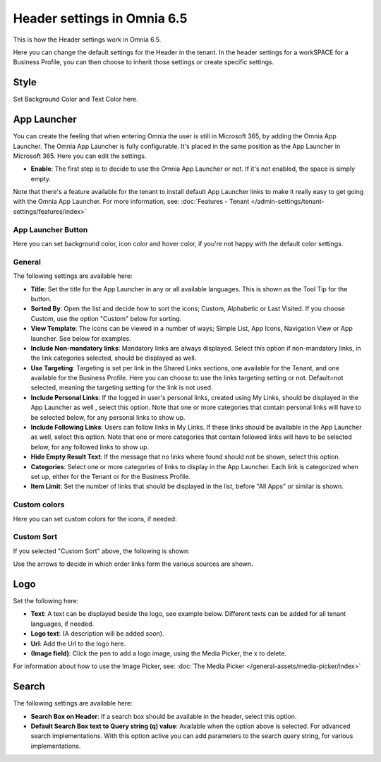 Header settings in Omnia 6.5
==============================

This is how the Header settings work in Omnia 6.5.

Here you can change the default settings for the Header in the tenant. In the header settings for a workSPACE for a Business Profile, you can then choose to inherit those settings or create specific settings. 

.. image:: tenant-settings-header-65.png

Style
*********
Set Background Color and Text Color here.

.. image:: tenant-header-settings-65.png

App Launcher
***************
You can create the feeling that when entering Omnia the user is still in Microsoft 365, by adding the Omnia App Launcher. The Omnia App Launcher is fully configurable. It's placed in the same position as the App Launcher in Microsoft 365. Here you can edit the settings. 

.. image:: omnia-app-launcher-65.png

+ **Enable**: The first step is to decide to use the Omnia App Launcher or not. If it's not enabled, the space is simply empty.

Note that there's a feature available for the tenant to install default App Launcher links to make it really easy to get going with the Omnia App Launcher. For more information, see: :doc:`Features - Tenant </admin-settings/tenant-settings/features/index>`

App Launcher Button
--------------------
Here you can set background color, icon color and hover color, if you're not happy with the default color settings.

General
---------
The following settings are available here:

.. image:: app-launcher-settings-general-65.png

+ **Title**: Set the title for the App Launcher in any or all available languages. This is shown as the Tool Tip for the button.
+ **Sorted By**: Open the list and decide how to sort the icons; Custom, Alphabetic or Last Visited. If you choose Custom, use the option "Custom" below for sorting.
+ **View Template**: The icons can be viewed in a number of ways; Simple List, App Icons, Navigation View or App launcher. See below for examples.
+ **Include Non-mandatory links**: Mandatory links are always displayed. Select this option if non-mandatory links, in the link categories selected, should be displayed as well.
+ **Use Targeting**: Targeting is set per link in the Shared Links sections, one available for the Tenant, and one available for the Business Profile. Here you can choose to use the links targeting setting or not. Default=not selected, meaning the targeting setting for the link is not used.  
+ **Include Personal Links**: If the logged in user's personal links, created using My Links, should be displayed in the App Launcher as well , select this option. Note that one or more categories that contain personal links will have to be selected below, for any personal links to show up.
+ **Include Following Links**: Users can follow links in My Links. If these links should be available in the App Launcher as well, select this option. Note that one or more categories that contain followed links will have to be selected below, for any followed links to show up.
+ **Hide Empty Result Text**: If the message that no links where found should not be shown, select this option.
+ **Categories**: Select one or more categories of links to display in the App Launcher. Each link is categorized when set up, either for the Tenant or for the Business Profile. 
+ **Item Limit**: Set the number of links that should be displayed in the list, before "All Apps" or similar is shown. 

Custom colors
---------------
Here you can set custom colors for the icons, if needed:

.. image:: app-launcher-settings-custom-colors-65.png

Custom Sort
-------------
If you selected "Custom Sort" above, the following is shown:

.. image:: header-custom-sort.png

Use the arrows to decide in which order links form the various sources are shown.

Logo
************
Set the following here:

.. image:: logo-settings-65-new.png

+ **Text**: A text can be displayed beside the logo, see example below. Different texts can be added for all tenant languages, if needed.
+ **Logo text**: (A description will be added soon).
+ **Url**: Add the Url to the logo here.
+ **(Image field)**: Click the pen to add a logo image, using the Media Picker, the x to delete.

For information about how to use the Image Picker, see: :doc:`The Media Picker </general-assets/media-picker/index>`

Search
********
The following settings are available here:

.. image:: header-search-settings-65.png

+ **Search Box on Header**: If a search box should be available in the header, select this option.
+ **Default Search Box text to Query string (q) value**: Available when the option above is selected. For advanced search implementations. With this option active you can add parameters to the search query string, for various implementations.

